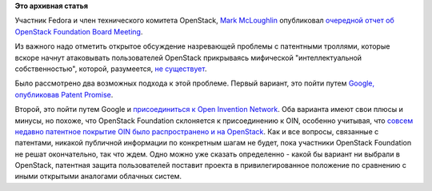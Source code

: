.. title: OpenStack Foundation намеревается присоединиться к Open Invention Network
.. slug: openstack-foundation-намеревается-присоединиться-к-open-invention-network
.. date: 2013-08-08 16:08:48
.. tags: openstack, legal, oin, патенты
.. category:
.. link:
.. description:
.. type: text
.. author: Peter Lemenkov

**Это архивная статья**


Участник Fedora и член технического комитета OpenStack, `Mark
McLoughlin <https://www.openhub.net/accounts/markmc>`__ опубликовал
`очередной отчет об OpenStack Foundation Board
Meeting <http://blogs.gnome.org/markmc/2013/08/08/aug-6th-openstack-foundation-board-meeting/>`__.

Из важного надо отметить открытое обсуждение назревающей проблемы с
патентными троллями, которые вскоре начнут атаковывать пользователей
OpenStack прикрываясь мифической "интеллектуальной собственностью",
которой, разумеется, `не
существует <http://www.gnu.org/philosophy/not-ipr.ru.html>`__.

Было рассмотрено два возможных подхода к этой проблеме. Первый вариант,
это пойти путем `Google, опубликовав Patent
Promise <http://google-opensource.blogspot.ru/2013/03/taking-stand-on-open-source-and-patents.html>`__.

Второй, это пойти путем Google и `присоединиться к Open Invention
Network <http://googleblog.blogspot.ru/2007/08/joining-oin.html>`__. Оба
варианта имеют свои плюсы и минусы, но похоже, что OpenStack Foundation
склоняется к присоединению к OIN, особенно учитывая, что `совсем недавно
патентное покрытие OIN было распространено и на
OpenStack <http://openstack.ulitzer.com/node/2729279>`__. Как и все
вопросы, связанные с патентами, никакой публичной информации по
конкретным шагам не будет, пока участники OpenStack Foundation не решат
окончательно, так что ждем. Одно можно уже сказать определенно - какой
бы вариант ни выбрали в OpenStack, патентная защита пользователей
поставит проекта в привилегированное положение по сравнению с иными
открытыми аналогами облачных систем.

